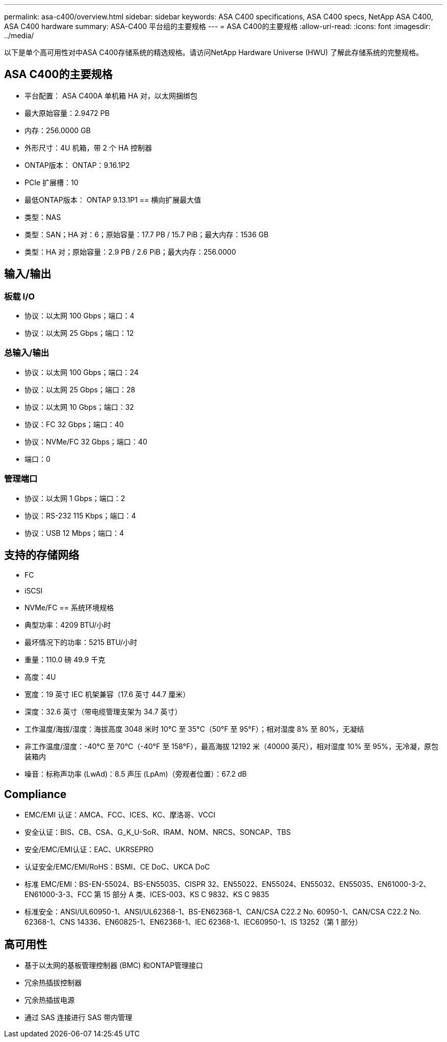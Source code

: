 ---
permalink: asa-c400/overview.html 
sidebar: sidebar 
keywords: ASA C400 specifications, ASA C400 specs, NetApp ASA C400, ASA C400 hardware 
summary: ASA-C400 平台组的主要规格 
---
= ASA C400的主要规格
:allow-uri-read: 
:icons: font
:imagesdir: ../media/


[role="lead"]
以下是单个高可用性对中ASA C400存储系统的精选规格。请访问NetApp Hardware Universe (HWU) 了解此存储系统的完整规格。



== ASA C400的主要规格

* 平台配置： ASA C400A 单机箱 HA 对，以太网捆绑包
* 最大原始容量：2.9472 PB
* 内存：256.0000 GB
* 外形尺寸：4U 机箱，带 2 个 HA 控制器
* ONTAP版本： ONTAP：9.16.1P2
* PCIe 扩展槽：10
* 最低ONTAP版本： ONTAP 9.13.1P1 == 横向扩展最大值
* 类型：NAS
* 类型：SAN；HA 对：6；原始容量：17.7 PB / 15.7 PiB；最大内存：1536 GB
* 类型：HA 对；原始容量：2.9 PB / 2.6 PiB；最大内存：256.0000




== 输入/输出



=== 板载 I/O

* 协议：以太网 100 Gbps；端口：4
* 协议：以太网 25 Gbps；端口：12




=== 总输入/输出

* 协议：以太网 100 Gbps；端口：24
* 协议：以太网 25 Gbps；端口：28
* 协议：以太网 10 Gbps；端口：32
* 协议：FC 32 Gbps；端口：40
* 协议：NVMe/FC 32 Gbps；端口：40
* 端口：0




=== 管理端口

* 协议：以太网 1 Gbps；端口：2
* 协议：RS-232 115 Kbps；端口：4
* 协议：USB 12 Mbps；端口：4




== 支持的存储网络

* FC
* iSCSI
* NVMe/FC == 系统环境规格
* 典型功率：4209 BTU/小时
* 最坏情况下的功率：5215 BTU/小时
* 重量：110.0 磅 49.9 千克
* 高度：4U
* 宽度：19 英寸 IEC 机架兼容（17.6 英寸 44.7 厘米）
* 深度：32.6 英寸（带电缆管理支架为 34.7 英寸）
* 工作温度/海拔/湿度：海拔高度 3048 米时 10°C 至 35°C（50°F 至 95°F）；相对湿度 8% 至 80%，无凝结
* 非工作温度/湿度：-40°C 至 70°C（-40°F 至 158°F），最高海拔 12192 米（40000 英尺），相对湿度 10% 至 95%，无冷凝，原包装箱内
* 噪音：标称声功率 (LwAd)：8.5 声压 (LpAm)（旁观者位置）：67.2 dB




== Compliance

* EMC/EMI 认证：AMCA、FCC、ICES、KC、摩洛哥、VCCI
* 安全认证：BIS、CB、CSA、G_K_U-SoR、IRAM、NOM、NRCS、SONCAP、TBS
* 安全/EMC/EMI认证：EAC、UKRSEPRO
* 认证安全/EMC/EMI/RoHS：BSMI、CE DoC、UKCA DoC
* 标准 EMC/EMI：BS-EN-55024、BS-EN55035、CISPR 32、EN55022、EN55024、EN55032、EN55035、EN61000-3-2、EN61000-3-3、FCC 第 15 部分 A 类、ICES-003、KS C 9832、KS C 9835
* 标准安全：ANSI/UL60950-1、ANSI/UL62368-1、BS-EN62368-1、CAN/CSA C22.2 No. 60950-1、CAN/CSA C22.2 No. 62368-1、CNS 14336、EN60825-1、EN62368-1、IEC 62368-1、IEC60950-1、IS 13252（第 1 部分）




== 高可用性

* 基于以太网的基板管理控制器 (BMC) 和ONTAP管理接口
* 冗余热插拔控制器
* 冗余热插拔电源
* 通过 SAS 连接进行 SAS 带内管理

